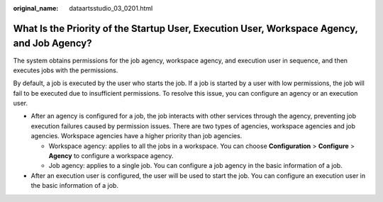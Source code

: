 :original_name: dataartsstudio_03_0201.html

.. _dataartsstudio_03_0201:

What Is the Priority of the Startup User, Execution User, Workspace Agency, and Job Agency?
===========================================================================================

The system obtains permissions for the job agency, workspace agency, and execution user in sequence, and then executes jobs with the permissions.

By default, a job is executed by the user who starts the job. If a job is started by a user with low permissions, the job will fail to be executed due to insufficient permissions. To resolve this issue, you can configure an agency or an execution user.

-  After an agency is configured for a job, the job interacts with other services through the agency, preventing job execution failures caused by permission issues. There are two types of agencies, workspace agencies and job agencies. Workspace agencies have a higher priority than job agencies.

   -  Workspace agency: applies to all the jobs in a workspace. You can choose **Configuration** > **Configure** > **Agency** to configure a workspace agency.
   -  Job agency: applies to a single job. You can configure a job agency in the basic information of a job.

-  After an execution user is configured, the user will be used to start the job. You can configure an execution user in the basic information of a job.
